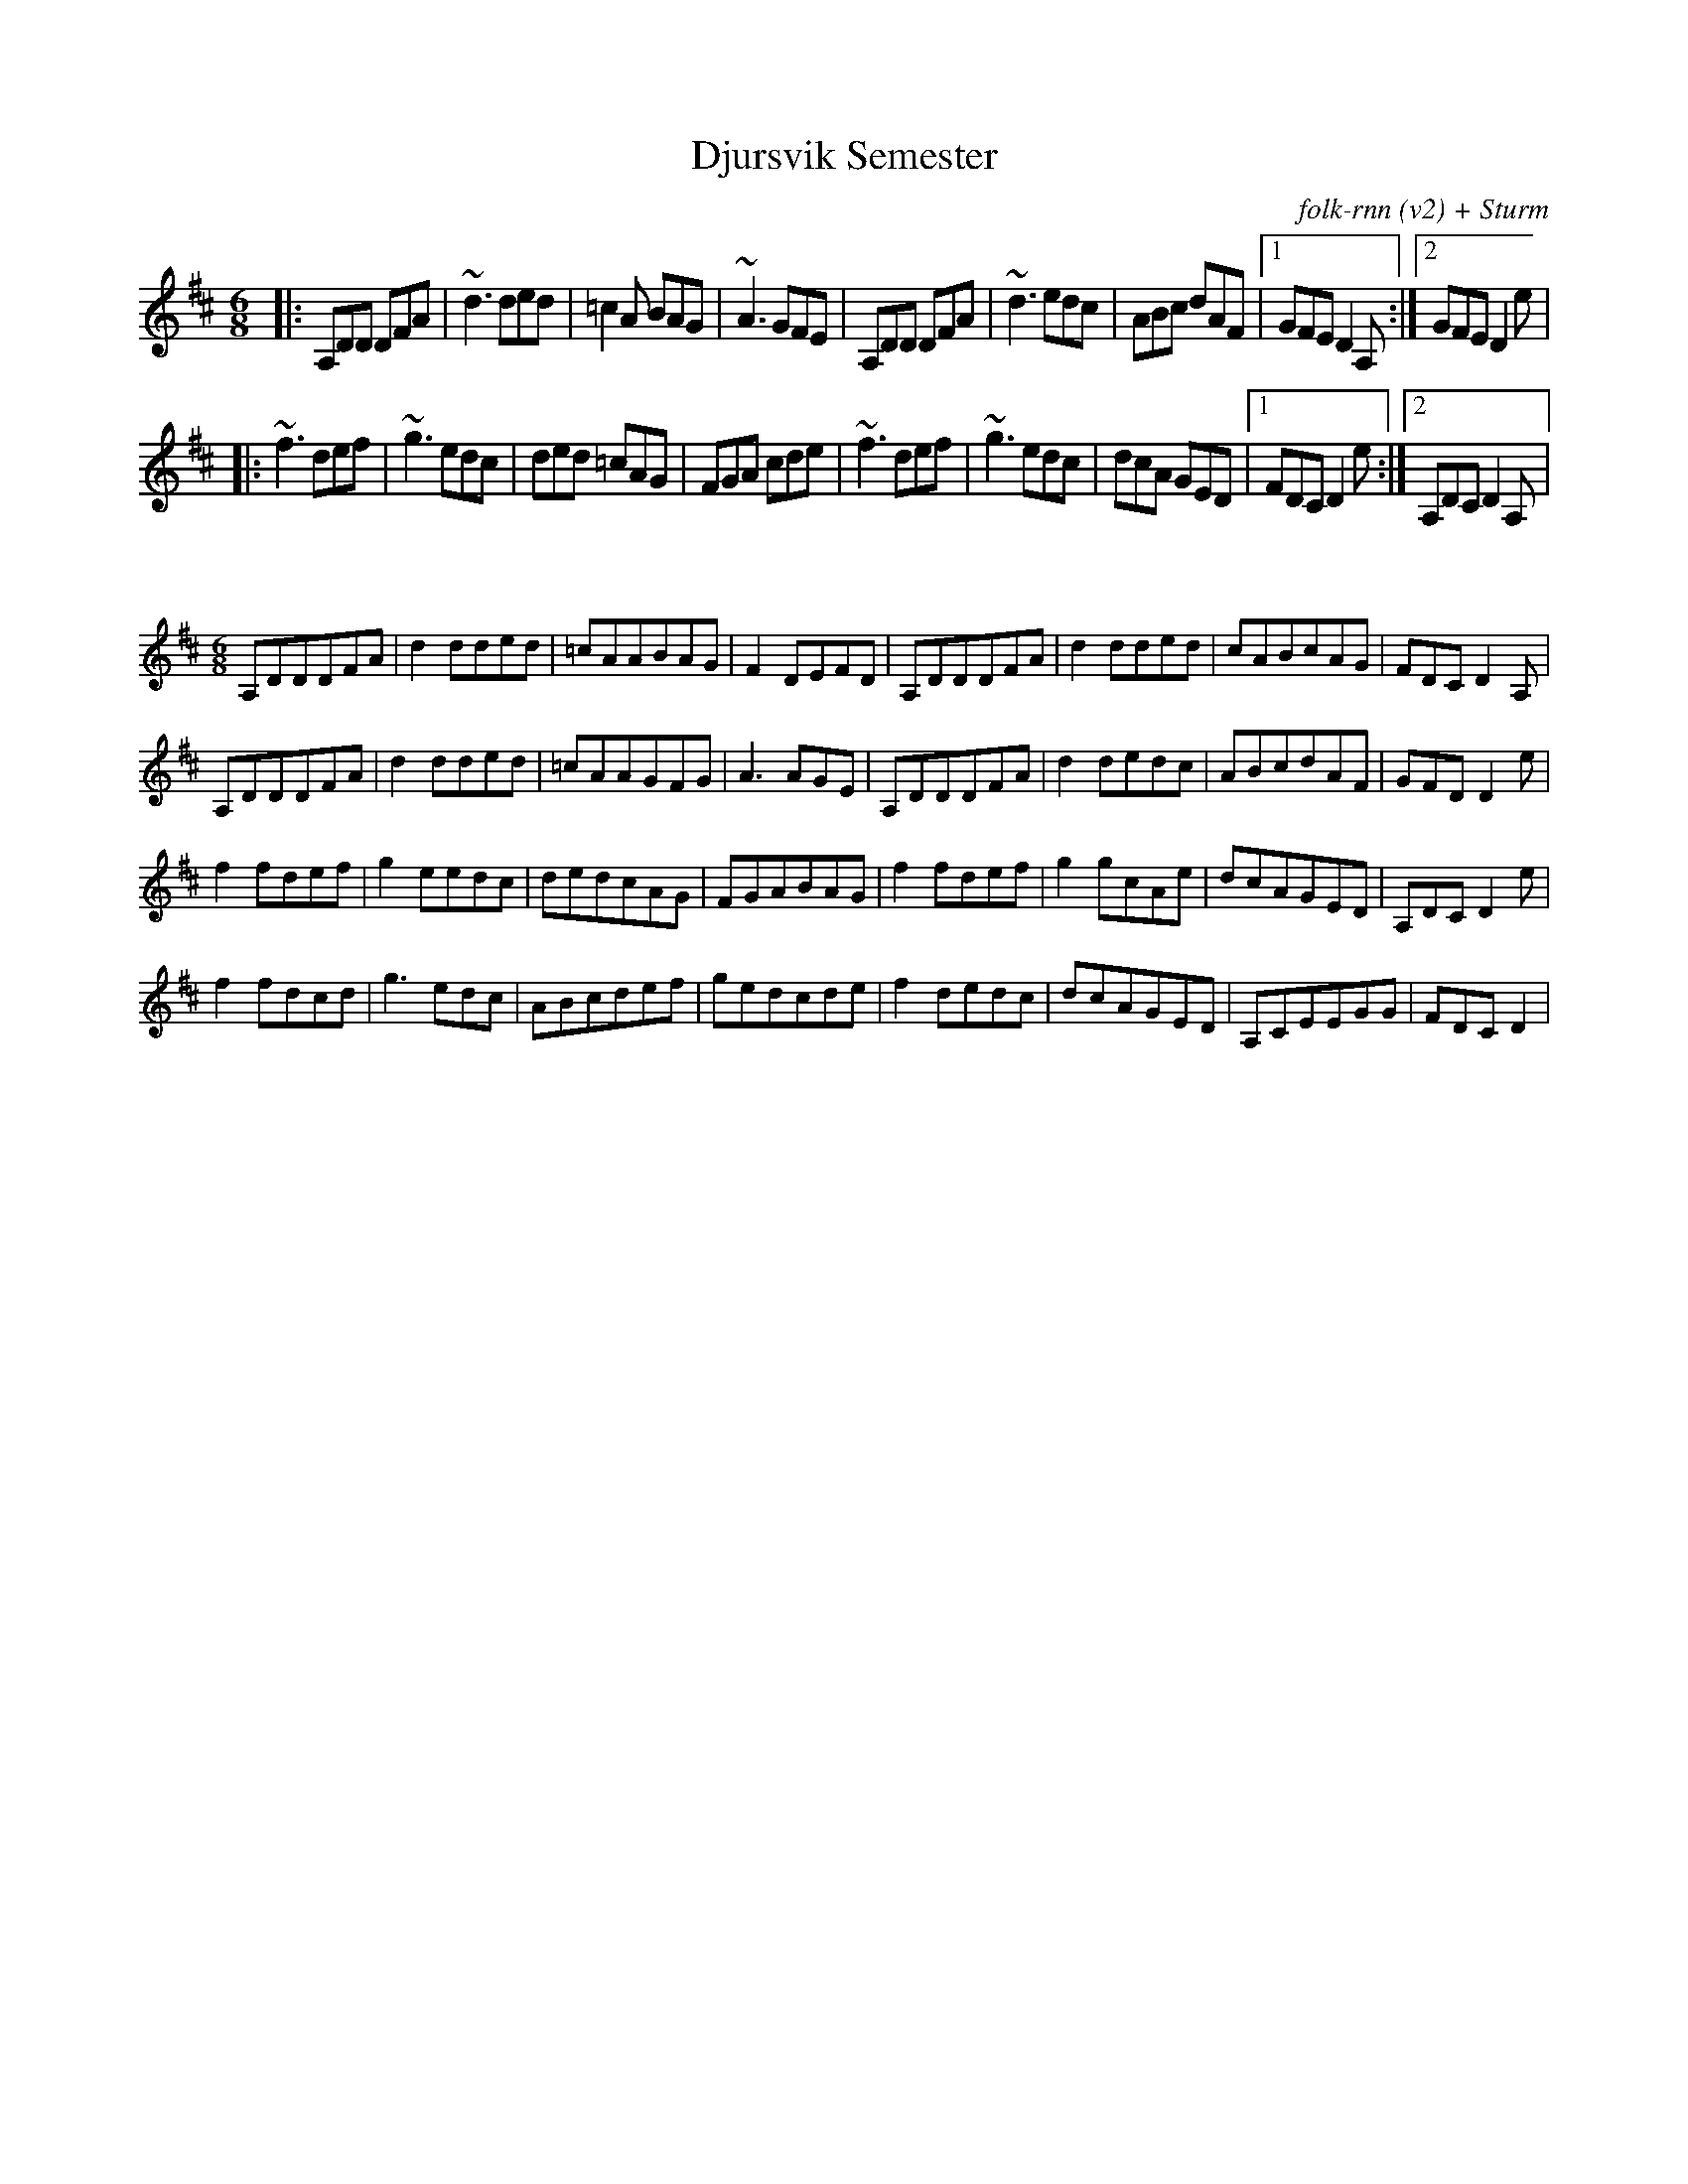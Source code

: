 X:45
T:Djursvik Semester
C:folk-rnn (v2) + Sturm
M:6/8
K:Dmaj
|:A,DD DFA|~d3ded|=c2A BAG|~A3 GFE|A,DD DFA|~d3 edc|ABc dAF|1GFE D2A,:|2GFE D2e|
|:~f3 def|~g3 edc|ded =cAG|FGA cde|~f3 def|~g3 edc|dcA GED|1FDC D2e:|2A,DC D2A,| 

X:46
%%scale 0.6
M:6/8
K:Dmaj
A,DDDFA|d2dded|=cAABAG|F2DEFD|A,DDDFA|d2dded|cABcAG|FDCD2A,|
A,DDDFA|d2dded|=cAAGFG|A3AGE|A,DDDFA|d2dedc|ABcdAF|GFDD2e|
f2fdef|g2eedc|dedcAG|FGABAG|f2fdef|g2gcAe|dcAGED|A,DCD2e|
f2fdcd|g3edc|ABcdef|gedcde|f2dedc|dcAGED|A,CEEGG|FDCD2|
